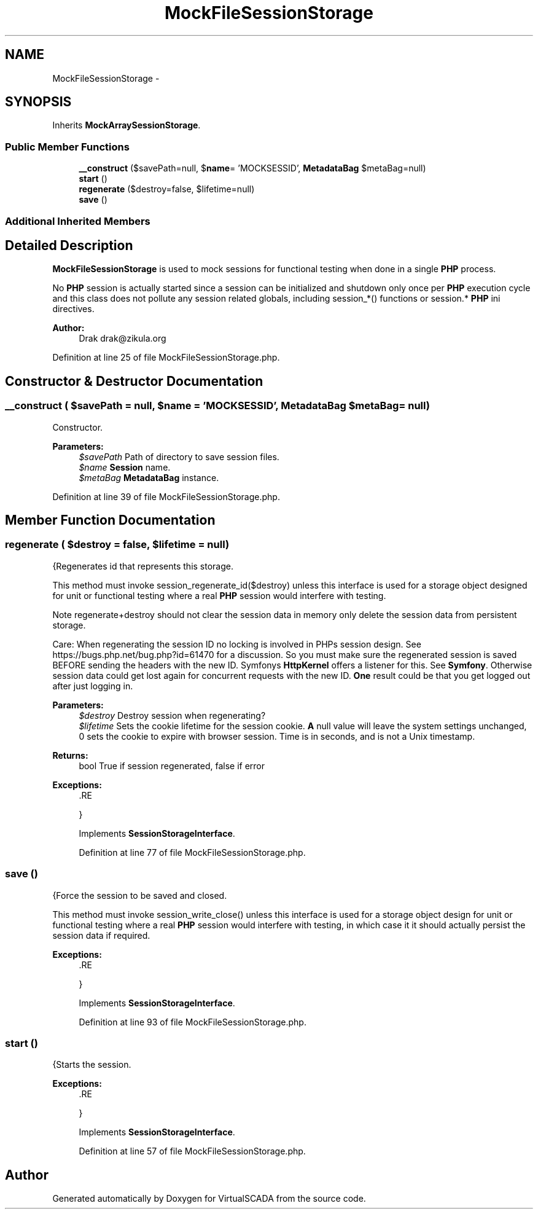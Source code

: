 .TH "MockFileSessionStorage" 3 "Tue Apr 14 2015" "Version 1.0" "VirtualSCADA" \" -*- nroff -*-
.ad l
.nh
.SH NAME
MockFileSessionStorage \- 
.SH SYNOPSIS
.br
.PP
.PP
Inherits \fBMockArraySessionStorage\fP\&.
.SS "Public Member Functions"

.in +1c
.ti -1c
.RI "\fB__construct\fP ($savePath=null, $\fBname\fP= 'MOCKSESSID', \fBMetadataBag\fP $metaBag=null)"
.br
.ti -1c
.RI "\fBstart\fP ()"
.br
.ti -1c
.RI "\fBregenerate\fP ($destroy=false, $lifetime=null)"
.br
.ti -1c
.RI "\fBsave\fP ()"
.br
.in -1c
.SS "Additional Inherited Members"
.SH "Detailed Description"
.PP 
\fBMockFileSessionStorage\fP is used to mock sessions for functional testing when done in a single \fBPHP\fP process\&.
.PP
No \fBPHP\fP session is actually started since a session can be initialized and shutdown only once per \fBPHP\fP execution cycle and this class does not pollute any session related globals, including session_*() functions or session\&.* \fBPHP\fP ini directives\&.
.PP
\fBAuthor:\fP
.RS 4
Drak drak@zikula.org 
.RE
.PP

.PP
Definition at line 25 of file MockFileSessionStorage\&.php\&.
.SH "Constructor & Destructor Documentation"
.PP 
.SS "__construct ( $savePath = \fCnull\fP,  $name = \fC'MOCKSESSID'\fP, \fBMetadataBag\fP $metaBag = \fCnull\fP)"
Constructor\&.
.PP
\fBParameters:\fP
.RS 4
\fI$savePath\fP Path of directory to save session files\&. 
.br
\fI$name\fP \fBSession\fP name\&. 
.br
\fI$metaBag\fP \fBMetadataBag\fP instance\&. 
.RE
.PP

.PP
Definition at line 39 of file MockFileSessionStorage\&.php\&.
.SH "Member Function Documentation"
.PP 
.SS "regenerate ( $destroy = \fCfalse\fP,  $lifetime = \fCnull\fP)"
{Regenerates id that represents this storage\&.
.PP
This method must invoke session_regenerate_id($destroy) unless this interface is used for a storage object designed for unit or functional testing where a real \fBPHP\fP session would interfere with testing\&.
.PP
Note regenerate+destroy should not clear the session data in memory only delete the session data from persistent storage\&.
.PP
Care: When regenerating the session ID no locking is involved in PHPs session design\&. See https://bugs.php.net/bug.php?id=61470 for a discussion\&. So you must make sure the regenerated session is saved BEFORE sending the headers with the new ID\&. Symfonys \fBHttpKernel\fP offers a listener for this\&. See \fBSymfony\fP\&. Otherwise session data could get lost again for concurrent requests with the new ID\&. \fBOne\fP result could be that you get logged out after just logging in\&.
.PP
\fBParameters:\fP
.RS 4
\fI$destroy\fP Destroy session when regenerating? 
.br
\fI$lifetime\fP Sets the cookie lifetime for the session cookie\&. \fBA\fP null value will leave the system settings unchanged, 0 sets the cookie to expire with browser session\&. Time is in seconds, and is not a Unix timestamp\&.
.RE
.PP
\fBReturns:\fP
.RS 4
bool True if session regenerated, false if error
.RE
.PP
\fBExceptions:\fP
.RS 4
\fI\fP .RE
.PP
} 
.PP
Implements \fBSessionStorageInterface\fP\&.
.PP
Definition at line 77 of file MockFileSessionStorage\&.php\&.
.SS "save ()"
{Force the session to be saved and closed\&.
.PP
This method must invoke session_write_close() unless this interface is used for a storage object design for unit or functional testing where a real \fBPHP\fP session would interfere with testing, in which case it it should actually persist the session data if required\&.
.PP
\fBExceptions:\fP
.RS 4
\fI\fP .RE
.PP
} 
.PP
Implements \fBSessionStorageInterface\fP\&.
.PP
Definition at line 93 of file MockFileSessionStorage\&.php\&.
.SS "start ()"
{Starts the session\&.
.PP
\fBExceptions:\fP
.RS 4
\fI\fP .RE
.PP
} 
.PP
Implements \fBSessionStorageInterface\fP\&.
.PP
Definition at line 57 of file MockFileSessionStorage\&.php\&.

.SH "Author"
.PP 
Generated automatically by Doxygen for VirtualSCADA from the source code\&.
